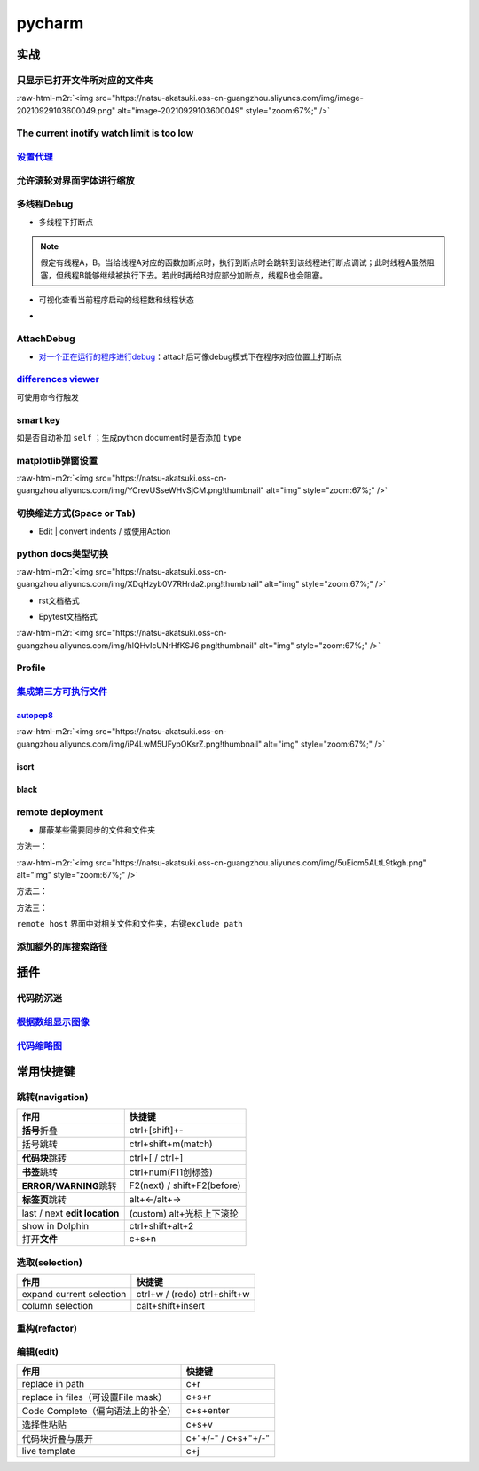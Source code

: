 .. role:: raw-html-m2r(raw)
   :format: html


pycharm
=======

实战
----

只显示已打开文件所对应的文件夹
^^^^^^^^^^^^^^^^^^^^^^^^^^^^^^

:raw-html-m2r:`<img src="https://natsu-akatsuki.oss-cn-guangzhou.aliyuncs.com/img/image-20210929103600049.png" alt="image-20210929103600049" style="zoom:67%;" />`

The current inotify watch limit is too low
^^^^^^^^^^^^^^^^^^^^^^^^^^^^^^^^^^^^^^^^^^

.. prompt:: bash $,# auto

   $ sudo sysctl fs.inotify.max_user_watches=524288

`设置代理 <https://www.jetbrains.com/help/pycharm/settings-http-proxy.html>`_
^^^^^^^^^^^^^^^^^^^^^^^^^^^^^^^^^^^^^^^^^^^^^^^^^^^^^^^^^^^^^^^^^^^^^^^^^^^^^^^^^

允许滚轮对界面字体进行缩放
^^^^^^^^^^^^^^^^^^^^^^^^^^


.. image:: https://natsu-akatsuki.oss-cn-guangzhou.aliyuncs.com/img/wpnajyQeSVpUydTf.png!thumbnail
   :target: https://natsu-akatsuki.oss-cn-guangzhou.aliyuncs.com/img/wpnajyQeSVpUydTf.png!thumbnail
   :alt: img


多线程Debug
^^^^^^^^^^^


* 多线程下打断点


.. image:: https://natsu-akatsuki.oss-cn-guangzhou.aliyuncs.com/img/7u9B4RAD0DKlb2J7.png!thumbnail
   :target: https://natsu-akatsuki.oss-cn-guangzhou.aliyuncs.com/img/7u9B4RAD0DKlb2J7.png!thumbnail
   :alt: img


.. note:: 假定有线程A，B。当给线程A对应的函数加断点时，执行到断点时会跳转到该线程进行断点调试；此时线程A虽然阻塞，但线程B能够继续被执行下去。若此时再给B对应部分加断点，线程B也会阻塞。



* 可视化查看当前程序启动的线程数和线程状态
* 
  .. image:: https://natsu-akatsuki.oss-cn-guangzhou.aliyuncs.com/img/js7MR5uwACpReKRc.png!thumbnail
     :target: https://natsu-akatsuki.oss-cn-guangzhou.aliyuncs.com/img/js7MR5uwACpReKRc.png!thumbnail
     :alt: img

AttachDebug
^^^^^^^^^^^


* `对一个正在运行的程序进行debug <https://www.jetbrains.com/help/pycharm/attaching-to-local-process.html>`_\ ：attach后可像debug模式下在程序对应位置上打断点

`differences viewer <https://www.jetbrains.com/help/pycharm/differences-viewer-for-folders.html>`_
^^^^^^^^^^^^^^^^^^^^^^^^^^^^^^^^^^^^^^^^^^^^^^^^^^^^^^^^^^^^^^^^^^^^^^^^^^^^^^^^^^^^^^^^^^^^^^^^^^^^^^


.. image:: https://natsu-akatsuki.oss-cn-guangzhou.aliyuncs.com/img/KKkanOtkhaJ5sBJI.png!thumbnail
   :target: https://natsu-akatsuki.oss-cn-guangzhou.aliyuncs.com/img/KKkanOtkhaJ5sBJI.png!thumbnail
   :alt: img


可使用命令行触发

.. prompt:: bash $,# auto

   $ <path to PyCharm executable file> diff <path_1> <path_2> 
   # where path_1 and path_2 are paths to the folders you want to compare.

smart key
^^^^^^^^^

如是否自动补加 ``self`` ；生成python document时是否添加 ``type``

matplotlib弹窗设置
^^^^^^^^^^^^^^^^^^

:raw-html-m2r:`<img src="https://natsu-akatsuki.oss-cn-guangzhou.aliyuncs.com/img/YCrevUSseWHvSjCM.png!thumbnail" alt="img" style="zoom:67%;" />`

切换缩进方式(Space or Tab)
^^^^^^^^^^^^^^^^^^^^^^^^^^


* Edit | convert indents / 或使用Action

python docs类型切换
^^^^^^^^^^^^^^^^^^^

:raw-html-m2r:`<img src="https://natsu-akatsuki.oss-cn-guangzhou.aliyuncs.com/img/XDqHzyb0V7RHrda2.png!thumbnail" alt="img" style="zoom:67%;" />`


* rst文档格式


.. image:: https://natsu-akatsuki.oss-cn-guangzhou.aliyuncs.com/img/RdUVs7HBrZHoUxk7.png!thumbnail
   :target: https://natsu-akatsuki.oss-cn-guangzhou.aliyuncs.com/img/RdUVs7HBrZHoUxk7.png!thumbnail
   :alt: img



* Epytest文档格式

:raw-html-m2r:`<img src="https://natsu-akatsuki.oss-cn-guangzhou.aliyuncs.com/img/hlQHvIcUNrHfKSJ6.png!thumbnail" alt="img" style="zoom:67%;" />`

Profile
^^^^^^^


.. image:: https://natsu-akatsuki.oss-cn-guangzhou.aliyuncs.com/img/image-20210908211513561.png
   :target: https://natsu-akatsuki.oss-cn-guangzhou.aliyuncs.com/img/image-20210908211513561.png
   :alt: image-20210908211513561


`集成第三方可执行文件 <https://www.jetbrains.com/help/pycharm/configuring-third-party-tools.html?q=exter>`_
^^^^^^^^^^^^^^^^^^^^^^^^^^^^^^^^^^^^^^^^^^^^^^^^^^^^^^^^^^^^^^^^^^^^^^^^^^^^^^^^^^^^^^^^^^^^^^^^^^^^^^^^^^^^^^^

`autopep8 <https://www.cnblogs.com/aomi/p/6999829.html>`_
~~~~~~~~~~~~~~~~~~~~~~~~~~~~~~~~~~~~~~~~~~~~~~~~~~~~~~~~~~~~~

:raw-html-m2r:`<img src="https://natsu-akatsuki.oss-cn-guangzhou.aliyuncs.com/img/iP4LwM5UFypOKsrZ.png!thumbnail" alt="img" style="zoom:67%;" />`

.. prompt:: bash $,# auto

   # 需要装在系统中，否则要写可执行文件的绝对路径
   Programs: autopep8
   Arguments: --in-place --aggressive --aggressive $FilePath$
   Working directory: $ProjectFileDir$
   Output filters: $FILE_PATH$\:$LINE$\:$COLUMN$\:.*

isort
~~~~~


.. image:: https://natsu-akatsuki.oss-cn-guangzhou.aliyuncs.com/img/mdmrBwjYhSDwtFsB.png!thumbnail
   :target: https://natsu-akatsuki.oss-cn-guangzhou.aliyuncs.com/img/mdmrBwjYhSDwtFsB.png!thumbnail
   :alt: img


black
~~~~~

.. prompt:: bash $,# auto

   Programs: black
   Arguments: $FileDir$/$FileName$
   Working directory: $ProjectFileDir$

remote deployment
^^^^^^^^^^^^^^^^^


* 屏蔽某些需要同步的文件和文件夹

方法一：

:raw-html-m2r:`<img src="https://natsu-akatsuki.oss-cn-guangzhou.aliyuncs.com/img/5uEicm5ALtL9tkgh.png" alt="img" style="zoom:67%;" />`

方法二：


.. image:: https://natsu-akatsuki.oss-cn-guangzhou.aliyuncs.com/img/qdPFiJjg6S2slAkU.png
   :target: https://natsu-akatsuki.oss-cn-guangzhou.aliyuncs.com/img/qdPFiJjg6S2slAkU.png
   :alt: img


方法三：

``remote host`` 界面中对相关文件和文件夹，右键\ ``exclude path``

添加额外的库搜索路径
^^^^^^^^^^^^^^^^^^^^


.. image:: https://natsu-akatsuki.oss-cn-guangzhou.aliyuncs.com/img/spqZAYN9kdaQPJOr.png
   :target: https://natsu-akatsuki.oss-cn-guangzhou.aliyuncs.com/img/spqZAYN9kdaQPJOr.png
   :alt: img


插件
----

代码防沉迷
^^^^^^^^^^


.. image:: https://natsu-akatsuki.oss-cn-guangzhou.aliyuncs.com/img/image-20210911005137916.png
   :target: https://natsu-akatsuki.oss-cn-guangzhou.aliyuncs.com/img/image-20210911005137916.png
   :alt: image-20210911005137916


`根据数组显示图像 <https://plugins.jetbrains.com/plugin/14371-opencv-image-viewer>`_
^^^^^^^^^^^^^^^^^^^^^^^^^^^^^^^^^^^^^^^^^^^^^^^^^^^^^^^^^^^^^^^^^^^^^^^^^^^^^^^^^^^^^^^^


.. image:: https://natsu-akatsuki.oss-cn-guangzhou.aliyuncs.com/img/image-20210926234736391.png
   :target: https://natsu-akatsuki.oss-cn-guangzhou.aliyuncs.com/img/image-20210926234736391.png
   :alt: image-20210926234736391


`代码缩略图 <https://github.com/vektah/CodeGlance>`_
^^^^^^^^^^^^^^^^^^^^^^^^^^^^^^^^^^^^^^^^^^^^^^^^^^^^^^^^


.. image:: https://natsu-akatsuki.oss-cn-guangzhou.aliyuncs.com/img/image-20210926235345669.png
   :target: https://natsu-akatsuki.oss-cn-guangzhou.aliyuncs.com/img/image-20210926235345669.png
   :alt: image-20210926235345669


常用快捷键
----------

跳转(navigation)
^^^^^^^^^^^^^^^^

.. list-table::
   :header-rows: 1

   * - 作用
     - 快捷键
   * - **括号**\ 折叠
     - ctrl+[shift]+-
   * - 括号跳转
     - ctrl+shift+m(match)
   * - **代码块**\ 跳转
     - ctrl+[ / ctrl+]
   * - **书签**\ 跳转
     - ctrl+num(F11创标签)
   * - **ERROR/WARNING**\ 跳转
     - F2(next) / shift+F2(before)
   * - **标签页**\ 跳转
     - alt+←/alt+→
   * - last / next **edit location**
     - (custom) alt+光标上下滚轮
   * - show in Dolphin
     - ctrl+shift+alt+2
   * - 打开\ **文件**
     - c+s+n


选取(selection)
^^^^^^^^^^^^^^^

.. list-table::
   :header-rows: 1

   * - 作用
     - 快捷键
   * - expand current selection
     - ctrl+w / (redo)  ctrl+shift+w
   * - column selection
     - calt+shift+insert


重构(refactor)
^^^^^^^^^^^^^^

.. list-table::
   :header-rows: 1

   * - 作用
     - 快捷键
   * - 


编辑(edit)
^^^^^^^^^^

.. list-table::
   :header-rows: 1

   * - 作用
     - 快捷键
   * - replace in path
     - c+r
   * - replace in files（可设置File mask）
     - c+s+r
   * - Code Complete（偏向语法上的补全）
     - c+s+enter
   * - 选择性粘贴
     - c+s+v
   * - 代码块折叠与展开
     - c+"+/-" / c+s+"+/-"
   * - live template
     - c+j

